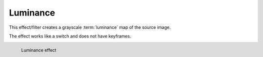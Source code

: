 .. meta::

   :description: Do your first steps with Kdenlive video editor, using luminance effect
   :keywords: KDE, Kdenlive, video editor, help, learn, easy, effects, filter, video effects, color and image correction, luminance

   :authors: - Bernd Jordan (https://discuss.kde.org/u/berndmj)

   :license: Creative Commons License SA 4.0


.. _effects-luminance:

Luminance
=========

This effect/filter creates a grayscale :term:`luminance` map of the source image.

The effect works like a switch and does not have keyframes.

.. figure:: /images/effects_and_compositions/kdenlive2304_effects-luminance.webp
   :width: 400px
   :figwidth: 400px
   :align: left
   :alt: kdenlive2304_effects-luminance

   Luminance effect

..
